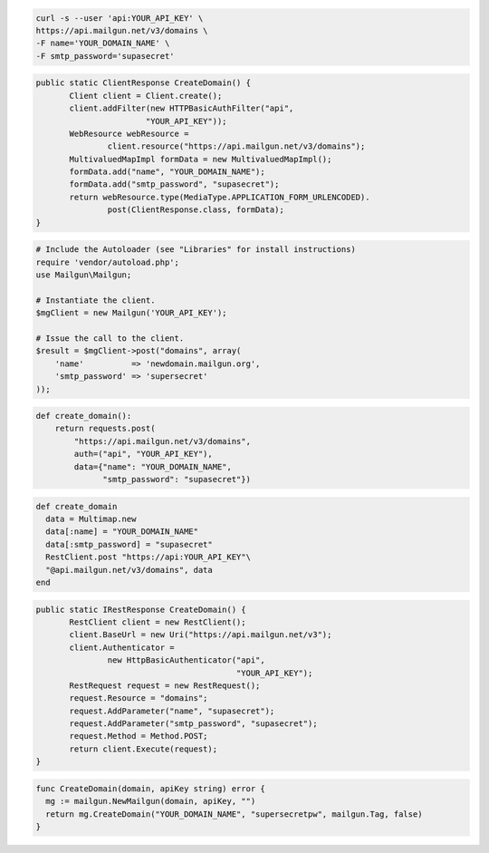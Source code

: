 
.. code-block:: bash

    curl -s --user 'api:YOUR_API_KEY' \
    https://api.mailgun.net/v3/domains \
    -F name='YOUR_DOMAIN_NAME' \
    -F smtp_password='supasecret'

.. code-block:: java

 public static ClientResponse CreateDomain() {
 	Client client = Client.create();
 	client.addFilter(new HTTPBasicAuthFilter("api",
 			"YOUR_API_KEY"));
 	WebResource webResource =
 		client.resource("https://api.mailgun.net/v3/domains");
 	MultivaluedMapImpl formData = new MultivaluedMapImpl();
 	formData.add("name", "YOUR_DOMAIN_NAME");
 	formData.add("smtp_password", "supasecret");
 	return webResource.type(MediaType.APPLICATION_FORM_URLENCODED).
 		post(ClientResponse.class, formData);
 }

.. code-block:: php

  # Include the Autoloader (see "Libraries" for install instructions)
  require 'vendor/autoload.php';
  use Mailgun\Mailgun;

  # Instantiate the client.
  $mgClient = new Mailgun('YOUR_API_KEY');

  # Issue the call to the client.
  $result = $mgClient->post("domains", array(
      'name'          => 'newdomain.mailgun.org',
      'smtp_password' => 'supersecret'
  ));

.. code-block:: py

 def create_domain():
     return requests.post(
         "https://api.mailgun.net/v3/domains",
         auth=("api", "YOUR_API_KEY"),
         data={"name": "YOUR_DOMAIN_NAME",
               "smtp_password": "supasecret"})

.. code-block:: rb

 def create_domain
   data = Multimap.new
   data[:name] = "YOUR_DOMAIN_NAME"
   data[:smtp_password] = "supasecret"
   RestClient.post "https://api:YOUR_API_KEY"\
   "@api.mailgun.net/v3/domains", data
 end

.. code-block:: csharp

 public static IRestResponse CreateDomain() {
 	RestClient client = new RestClient();
 	client.BaseUrl = new Uri("https://api.mailgun.net/v3");
 	client.Authenticator =
 		new HttpBasicAuthenticator("api",
 		                           "YOUR_API_KEY");
 	RestRequest request = new RestRequest();
 	request.Resource = "domains";
 	request.AddParameter("name", "supasecret");
 	request.AddParameter("smtp_password", "supasecret");
 	request.Method = Method.POST;
 	return client.Execute(request);
 }
 
.. code-block:: go

 func CreateDomain(domain, apiKey string) error {
   mg := mailgun.NewMailgun(domain, apiKey, "")
   return mg.CreateDomain("YOUR_DOMAIN_NAME", "supersecretpw", mailgun.Tag, false)
 }
